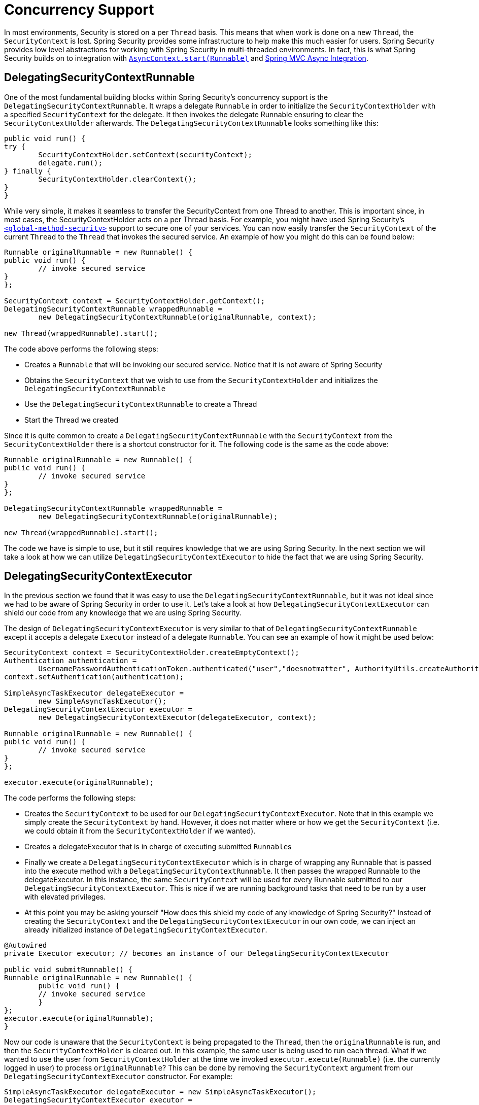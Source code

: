 [[concurrency]]
= Concurrency Support

In most environments, Security is stored on a per `Thread` basis.
This means that when work is done on a new `Thread`, the `SecurityContext` is lost.
Spring Security provides some infrastructure to help make this much easier for users.
Spring Security provides low level abstractions for working with Spring Security in multi-threaded environments.
In fact, this is what Spring Security builds on to integration with xref:servlet/integrations/servlet-api.adoc#servletapi-start-runnable[`AsyncContext.start(Runnable)`] and xref:servlet/integrations/mvc.adoc#mvc-async[Spring MVC Async Integration].

== DelegatingSecurityContextRunnable

One of the most fundamental building blocks within Spring Security's concurrency support is the `DelegatingSecurityContextRunnable`.
It wraps a delegate `Runnable` in order to initialize the `SecurityContextHolder` with a specified `SecurityContext` for the delegate.
It then invokes the delegate Runnable ensuring to clear the `SecurityContextHolder` afterwards.
The `DelegatingSecurityContextRunnable` looks something like this:

[source,java]
----
public void run() {
try {
	SecurityContextHolder.setContext(securityContext);
	delegate.run();
} finally {
	SecurityContextHolder.clearContext();
}
}
----

While very simple, it makes it seamless to transfer the SecurityContext from one Thread to another.
This is important since, in most cases, the SecurityContextHolder acts on a per Thread basis.
For example, you might have used Spring Security's xref:servlet/appendix/namespace/method-security.adoc#nsa-global-method-security[`<global-method-security>`] support to secure one of your services.
You can now easily transfer the `SecurityContext` of the current `Thread` to the `Thread` that invokes the secured service.
An example of how you might do this can be found below:

[source,java]
----
Runnable originalRunnable = new Runnable() {
public void run() {
	// invoke secured service
}
};

SecurityContext context = SecurityContextHolder.getContext();
DelegatingSecurityContextRunnable wrappedRunnable =
	new DelegatingSecurityContextRunnable(originalRunnable, context);

new Thread(wrappedRunnable).start();
----

The code above performs the following steps:

* Creates a `Runnable` that will be invoking our secured service.
Notice that it is not aware of Spring Security
* Obtains the `SecurityContext` that we wish to use from the `SecurityContextHolder` and initializes the `DelegatingSecurityContextRunnable`
* Use the `DelegatingSecurityContextRunnable` to create a Thread
* Start the Thread we created

Since it is quite common to create a `DelegatingSecurityContextRunnable` with the `SecurityContext` from the `SecurityContextHolder` there is a shortcut constructor for it.
The following code is the same as the code above:


[source,java]
----
Runnable originalRunnable = new Runnable() {
public void run() {
	// invoke secured service
}
};

DelegatingSecurityContextRunnable wrappedRunnable =
	new DelegatingSecurityContextRunnable(originalRunnable);

new Thread(wrappedRunnable).start();
----

The code we have is simple to use, but it still requires knowledge that we are using Spring Security.
In the next section we will take a look at how we can utilize `DelegatingSecurityContextExecutor` to hide the fact that we are using Spring Security.

== DelegatingSecurityContextExecutor

In the previous section we found that it was easy to use the `DelegatingSecurityContextRunnable`, but it was not ideal since we had to be aware of Spring Security in order to use it.
Let's take a look at how `DelegatingSecurityContextExecutor` can shield our code from any knowledge that we are using Spring Security.

The design of `DelegatingSecurityContextExecutor` is very similar to that of `DelegatingSecurityContextRunnable` except it accepts a delegate `Executor` instead of a delegate `Runnable`.
You can see an example of how it might be used below:


[source,java]
----
SecurityContext context = SecurityContextHolder.createEmptyContext();
Authentication authentication =
	UsernamePasswordAuthenticationToken.authenticated("user","doesnotmatter", AuthorityUtils.createAuthorityList("ROLE_USER"));
context.setAuthentication(authentication);

SimpleAsyncTaskExecutor delegateExecutor =
	new SimpleAsyncTaskExecutor();
DelegatingSecurityContextExecutor executor =
	new DelegatingSecurityContextExecutor(delegateExecutor, context);

Runnable originalRunnable = new Runnable() {
public void run() {
	// invoke secured service
}
};

executor.execute(originalRunnable);
----

The code performs the following steps:

* Creates the `SecurityContext` to be used for our `DelegatingSecurityContextExecutor`.
Note that in this example we simply create the `SecurityContext` by hand.
However, it does not matter where or how we get the `SecurityContext` (i.e. we could obtain it from the `SecurityContextHolder` if we wanted).
* Creates a delegateExecutor that is in charge of executing submitted ``Runnable``s
* Finally we create a `DelegatingSecurityContextExecutor` which is in charge of wrapping any Runnable that is passed into the execute method with a `DelegatingSecurityContextRunnable`.
It then passes the wrapped Runnable to the delegateExecutor.
In this instance, the same `SecurityContext` will be used for every Runnable submitted to our `DelegatingSecurityContextExecutor`.
This is nice if we are running background tasks that need to be run by a user with elevated privileges.
* At this point you may be asking yourself "How does this shield my code of any knowledge of Spring Security?" Instead of creating the `SecurityContext` and the `DelegatingSecurityContextExecutor` in our own code, we can inject an already initialized instance of `DelegatingSecurityContextExecutor`.

[source,java]
----
@Autowired
private Executor executor; // becomes an instance of our DelegatingSecurityContextExecutor

public void submitRunnable() {
Runnable originalRunnable = new Runnable() {
	public void run() {
	// invoke secured service
	}
};
executor.execute(originalRunnable);
}
----

Now our code is unaware that the `SecurityContext` is being propagated to the `Thread`, then the `originalRunnable` is run, and then the `SecurityContextHolder` is cleared out.
In this example, the same user is being used to run each thread.
What if we wanted to use the user from `SecurityContextHolder` at the time we invoked `executor.execute(Runnable)` (i.e. the currently logged in user) to process ``originalRunnable``?
This can be done by removing the `SecurityContext` argument from our `DelegatingSecurityContextExecutor` constructor.
For example:


[source,java]
----
SimpleAsyncTaskExecutor delegateExecutor = new SimpleAsyncTaskExecutor();
DelegatingSecurityContextExecutor executor =
	new DelegatingSecurityContextExecutor(delegateExecutor);
----

Now anytime `executor.execute(Runnable)` is executed the `SecurityContext` is first obtained by the `SecurityContextHolder` and then that `SecurityContext` is used to create our `DelegatingSecurityContextRunnable`.
This means that we are running our `Runnable` with the same user that was used to invoke the `executor.execute(Runnable)` code.

== Spring Security Concurrency Classes

Refer to the Javadoc for additional integrations with both the Java concurrent APIs and the Spring Task abstractions.
They are quite self-explanatory once you understand the previous code.

* `DelegatingSecurityContextCallable`
* `DelegatingSecurityContextExecutor`
* `DelegatingSecurityContextExecutorService`
* `DelegatingSecurityContextRunnable`
* `DelegatingSecurityContextScheduledExecutorService`
* `DelegatingSecurityContextSchedulingTaskExecutor`
* `DelegatingSecurityContextAsyncTaskExecutor`
* `DelegatingSecurityContextTaskExecutor`
* `DelegatingSecurityContextTaskScheduler`

